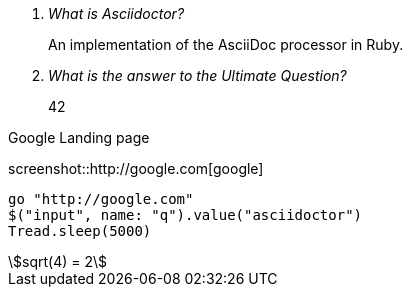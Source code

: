 [qanda]
What is Asciidoctor?::
  An implementation of the AsciiDoc processor in Ruby.
What is the answer to the Ultimate Question?:: 42

.Google Landing page
screenshot::http://google.com[google]

[geb]
....
go "http://google.com"
$("input", name: "q").value("asciidoctor")
Tread.sleep(5000)
....

[stem]
++++
sqrt(4) = 2
++++